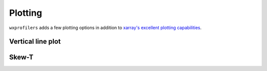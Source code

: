 Plotting
========

``wxprofilers`` adds a few plotting options in addition to `xarray's
excellent plotting capabilities
<http://xarray.pydata.org/en/stable/plotting.html>`_.

Vertical line plot
------------------


Skew-T
------

